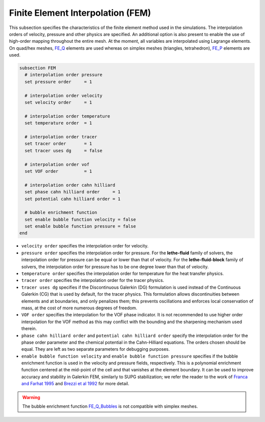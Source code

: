 ==================================
Finite Element Interpolation (FEM)
==================================

This subsection specifies the characteristics of the finite element method used in the simulations. The interpolation orders of velocity, pressure and other physics are specified. An additional option is also present to enable the use of high-order mapping throughout the entire mesh. At the moment, all variables are interpolated using Lagrange elements. On quad/hex meshes, `FE_Q <https://www.dealii.org/current/doxygen/deal.II/classFE__Q.html>`_ elements are used whereas on simplex meshes (triangles, tetrahedron), `FE_P <https://www.dealii.org/current/doxygen/deal.II/classFE__SimplexP.html>`_ elements are used.


.. code-block:: text

  subsection FEM
    # interpolation order pressure
    set pressure order     = 1

    # interpolation order velocity
    set velocity order     = 1

    # interpolation order temperature
    set temperature order  = 1

    # interpolation order tracer
    set tracer order       = 1
    set tracer uses dg     = false

    # interpolation order vof
    set VOF order          = 1

    # interpolation order cahn hilliard
    set phase cahn hilliard order     = 1
    set potential cahn hilliard order = 1

    # bubble enrichment function
    set enable bubble function velocity = false
    set enable bubble function pressure = false
  end


* ``velocity order`` specifies the interpolation order for velocity.

* ``pressure order`` specifies the interpolation order for pressure. For the **lethe-fluid** family of solvers, the interpolation order for pressure can be equal or lower than that of velocity. For the **lethe-fluid-block** family of solvers, the interpolation order for pressure has to be one degree lower than that of velocity.

* ``temperature order`` specifies the interpolation order for temperature for the heat transfer physics.

* ``tracer order`` specifies the interpolation order for the tracer physics.

* ``tracer uses dg`` specifies if the Discontinuous Galerkin (DG) formulation is used instead of the Continuous Galerkin (CG) that is used by default, for the tracer physics. This formulation allows discontinuities between elements and at boundaries, and only penalizes them; this prevents oscillations and enforces local conservation of mass, at the cost of more numerous degrees of freedom.

* ``VOF order`` specifies the interpolation for the VOF phase indicator. It is not recommended to use higher order interpolation for the VOF method as this may conflict with the bounding and the sharpening mechanism used therein.

* ``phase cahn hilliard order`` and ``potential cahn hilliard order`` specify the interpolation order for the phase order parameter and the chemical potential in the Cahn-Hilliard equations. The orders chosen should be equal. They are left as two separate parameters for debugging purposes.

* ``enable bubble function velocity`` and ``enable bubble function pressure`` specifies if the bubble enrichment function is used in the velocity and pressure fields, respectively. This is a polynomial enrichment function centered at the mid-point of the cell and that vanishes at the element boundary. It can be used to improve accuracy and stability in Galerkin FEM, similarly to SUPG stabilization; we refer the reader to the work of  `Franca and Farhat 1995 <https://www.sciencedirect.com/science/article/abs/pii/004578259400721X>`_ and `Brezzi et al 1992 <https://www.sciencedirect.com/science/article/abs/pii/004578259290102P>`_ for more detail.

.. warning::
  
  The bubble enrichment function `FE_Q_Bubbles <https://www.dealii.org/current/doxygen/deal.II/classFE__Q__Bubbles.html>`_ is not compatible with simplex meshes.